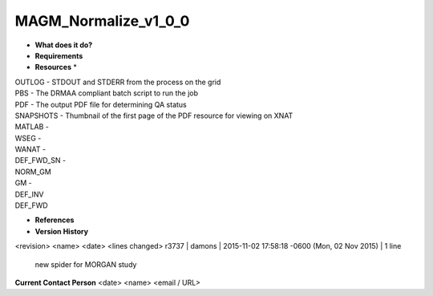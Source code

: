 MAGM_Normalize_v1_0_0
=====================

* **What does it do?**

* **Requirements**

* **Resources** *
| OUTLOG - STDOUT and STDERR from the process on the grid
| PBS - The DRMAA compliant batch script to run the job
| PDF - The output PDF file for determining QA status
| SNAPSHOTS - Thumbnail of the first page of the PDF resource for viewing on XNAT
| MATLAB -
| WSEG -
| WANAT -
| DEF_FWD_SN -
| NORM_GM
| GM -
| DEF_INV
| DEF_FWD

* **References**

* **Version History**
<revision> <name> <date> <lines changed>
r3737 | damons | 2015-11-02 17:58:18 -0600 (Mon, 02 Nov 2015) | 1 line
	new spider for MORGAN study

**Current Contact Person**
<date> <name> <email / URL> 

	
